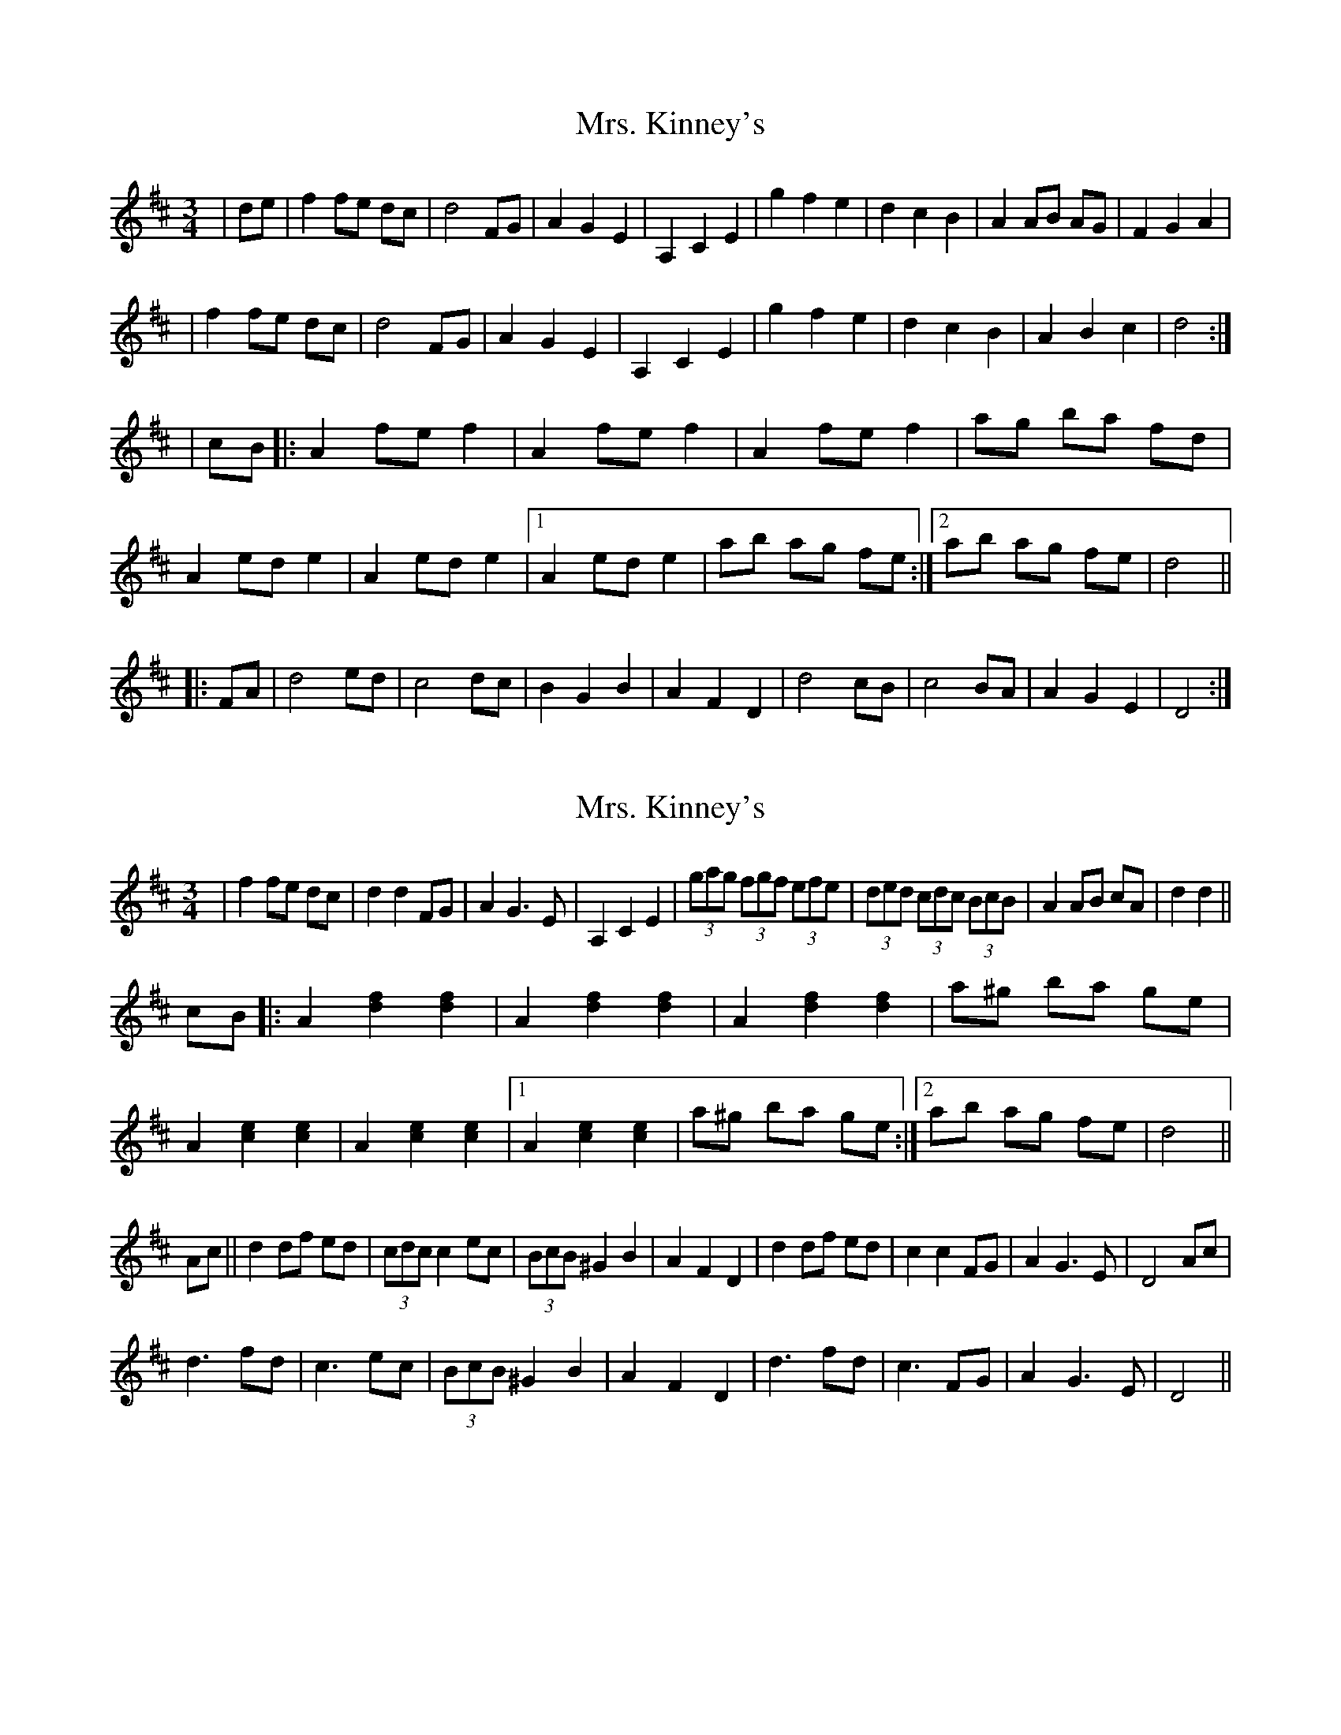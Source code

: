 X: 1
T: Mrs. Kinney's
Z: jmmana
S: https://thesession.org/tunes/480#setting480
R: waltz
M: 3/4
L: 1/8
K: Dmaj
|de|f2 fe dc|d4 FG|A2 G2 E2|A,2 C2 E2|g2 f2 e2|d2 c2 B2|A2 AB AG|F2 G2 A2|
|f2 fe dc|d4 FG|A2 G2 E2|A,2 C2 E2|g2 f2 e2|d2 c2 B2|A2 B2 c2|d4:|
|cB|:A2 fe f2|A2 fe f2|A2 fe f2|ag ba fd|A2 ed e2|A2 ed e2|1 A2 ed e2|ab ag fe:|2 ab ag fe|d4||
|:FA|d4 ed|c4 dc|B2 G2 B2|A2 F2 D2|d4 cB|c4 BA|A2 G2 E2|D4:|
X: 2
T: Mrs. Kinney's
Z: edl
S: https://thesession.org/tunes/480#setting13375
R: waltz
M: 3/4
L: 1/8
K: Dmaj
K: Dmaj|de||f3 e dc|d2 d2 FG|(3ABA G3 E|A,2 C2 E2|(3gag (3fgf (3efe|(3ded (3cdc (3BcB|A2 AB AG|F2 G2 A2||f2 fe dc|d2 d2 FG|A2 G3 E|A,2 C2 E2|(3gag (3fgf (3efe|(3ded (3cdc (3BcB|A2 AB cA|d2 d2||cB|:A2 [d2f2] [d2f2]|A2 [d2f2] [d2f2]|A2 [d2f2] [d2f2]|a^g ba ge|A2 [c2e2] [c2e2]|A2 [c2e2] [c2e2]|1 A2 [c2e2] [c2e2]|a^g ba ge:|2 ab ag fe|d4||Ac||d2 df ed| (3cdc c2 ec|(3BcB ^G2 B2|A2 F2 D2|d2 df ed|c2 c2 FG|A2 G3 E|D4 Ac|d3 fd|c3 ec|(3BcB ^G2 B2|A2 F2 D2|d3 fd|c3 FG|A2 G3 E|D4||
X: 3
T: Mrs. Kinney's
Z: ceolachan
S: https://thesession.org/tunes/480#setting13376
R: waltz
M: 3/4
L: 1/8
K: Dmaj
|: {e}f2- f>e d>c | d4 F>G | A2 G2- G>E | A2 c2 e2 |
g2 f2 e2 | d2 c2 B2 |[1 A2- A>B A>G | F2 G2 A2 :| [2 A2- A>B c>A | d4 ||
c>B |:A>d f2 f2 | A>d f2 f2 | A>d f2 f2 | a>^g b>a f>d |
A>c e2 e2 | A>c e2 e2 |[1 A>c e2 e2 | a>^g b>a f>d :|[2 a>b a>g f>e | d4 ||
F>A |d4 e>d | c4 d>c | (3BcB G2 B2 | (3ABA F2 D2 |
d2- d>d e>d | c4 B2 | (3ABA G2 (3EFE | D2- D>D F>A |
(3ded d2 F>A | (3cdc c2 F>A | B2 (3GAG B2 | A2 (3FGF D2 |
d>F (3ddd e>d | c>E (3ccc d>c | (3BcB A2 (3GFE | D6 |]
X: 4
T: Mrs. Kinney's
Z: ceolachan
S: https://thesession.org/tunes/480#setting13377
R: waltz
M: 3/4
L: 1/8
K: Dmaj
d>e |f2- f>e d>c | d2 d2 F>G | (3ABA G2- G>E | A,2 C2 E2 |
(3gag (3fgf (3efe | (3ded (3cdc (3BcB | A2 A>B A>G | F2 G2 A2 |
f2 f>e d>c | d2 d2 F>G | A2 G2- G>E | A,2 C2 E2 |
(3gag f2 e2 | (3ded c2 B2 | A2- A>B c>A | d2 d2 ||
c>B |:A2 [d2f2] [d2f2] | A2 [d2f2] [d2f2] | A2 [d2f2] [d2f2]|a>^g b>a g>e |
A2 [c2e2] [c2e2] | A2 [c2e2] [c2e2] |[1 A2 [c2e2] [c2e2] | a>^g b>a g>e :|[2 a>b a>g f>e | d4 ||
A>c |d2 d>f e>d | (3cdc c2 e>c | (3BcB G2 B2 | A2 F2 D2 |
d2- d>f e>d | c2- c>E (3EFG | A2 G2- G>E | D4 A>c |
d4 f>d | c4 e>c | (3BcB G>B G>B | (3ABA F2 D2 |
d2- d>F f>d | c4 F>G | (3ABA (3GAG (3EFE | D4 |]
X: 5
T: Mrs. Kinney's
Z: ceolachan
S: https://thesession.org/tunes/480#setting13378
R: waltz
M: 3/4
L: 1/8
K: Dmaj
f2- f>e d>c | d2 d2 F>G | (3ABA G2- G>E | A,2 C2 E2 |
(3gag (3fgf (3efe | (3ded (3cdc (3BcB | A2 A>B A>G | F2 G2 A2 |
f2 f>e d>c | d2 d2 F>G | A2 G2- G>E | A,2 C2 E2 |
(3gag (3fgf (3efe | (3ded (3cdc (3BcB | A2 A>B c>A | d2 d2 ||
c>B |A2 [d2f2] [d2f2] | A2 [d2f2] [d2f2] | A2 [d2f2] [d2f2]|a>^g b>a =g>e |
A2 [c2e2] [c2e2] | A2 [c2e2] [c2e2] |[1 A2 [c2e2] [c2e2] | a>^g b>a =g>e :|[2 a>b a>g f>e | d4 ||
F>A |d2 d>f e>d | (3cdc c2 e>c | (3BcB G2 B2 | A2 F2 D2 |
d2 d>f e>d | c2 c2 F>G | A2 G2- G>E | D4 A>c |
d2- d>f e>d | c2- c>e d>c | (3BcB G2 B2 | A2 (3FGF D2 |
d2 d>f e>d | c2 c>E F>G | A<G- G2 E2 | D4 |]
X: 6
T: Mrs. Kinney's
Z: Jemtheflute
S: https://thesession.org/tunes/480#setting13379
R: waltz
M: 3/4
L: 1/8
K: Dmaj
FA|f3 e dc|d4 FG|A2 G2 E2|A2 c2 e2 & A,2 C2 E2|g2 f2 e2|d2 c2 B2|~A3 B AG|F2 FG ^GA|f3 e dc|d4 FG|A2 G2 E2|A2 c2 e2 & A,2 C2 E2|g2 f2 e2|d2 c2 B2|~A3 A Bc|d4:|]cB[|:Ad f2 f2|Ad f2 f2|Ad f2 f2|a^g ba ge|Ac e2 e2|Ac e2 e2|1 Ac e2 e2|a^g ba ge:|]2 ab ag fe|d4|]|:FA|d3 e dB|c4 dc|B2 G2 B2|A2 F2 D2|d3 e dB|1c4 BA|A2 G2 E2|D4:|]|2c4 (3BcB|~A3 A Bc|d4:|]
X: 7
T: Mrs. Kinney's
Z: Jemtheflute
S: https://thesession.org/tunes/480#setting13380
R: waltz
M: 3/4
L: 1/8
K: Dmaj
FA|f3 e dc|d4 FG|A2 G2 E2|A2 c2 e2 & A,2 C2 E2|g2 f2 e2|d2 c2 B2|~A3 B AG|F2 FG ^GA|f3 e dc|d4 FG|A2 G2 E2|A2 c2 e2 & A,2 C2 E2|g2 f2 e2|d2 c2 B2|~A3 A Bc|d4:|]cB[|:Ad f2 f2|Ad f2 f2|Ad f2 f2|a^g ba =ge|Ac e2 e2|Ac e2 e2|1Ac e2 e2|a^g ba =ge:|]2 ab ag fe|d4|]|:FA|d3 e dB|c4 dc|B2 G3 B|A2 F2 D2|d3 e dB|1c4 (3BcB|A2 G2 E2|D4:|]|2c4 (3BcB|~A3 A Bc|d4|]
